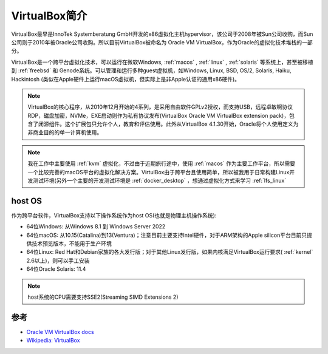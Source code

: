 .. _intro_virtualbox:

================
VirtualBox简介
================

VirtualBox最早是InnoTek Systemberatung GmbH开发的x86虚拟化主机hypervisor，该公司于2008年被Sun公司收购，而Sun公司则于2010年被Oracle公司收购。所以目前VirtualBox被命名为 Oracle VM VirtualBox，作为Oracle的虚拟化技术堆栈的一部分。

VirtualBox是一个跨平台虚拟化技术，可以运行在微软Windows, :ref:`macos` , :ref:`linux` , :ref:`solaris` 等系统上，甚至被移植到 :ref:`freebsd` 和 Genode系统。可以管理和运行多种guest虚拟机，如Windows, Linux, BSD, OS/2, Solaris, Haiku, Hackintosh (类似在Apple硬件上运行macOS虚拟机，但实际上是非Apple认证的通用x86硬件)。

.. note::

   VirtualBox的核心程序，从2010年12月开始的4系列，是采用自由软件GPLv2授权，而支持USB，远程卓敏啊协议RDP，磁盘加密，NVMe，EXE启动则作为私有协议发布(VirtualBox Oracle VM VirtualBox extension pack)，包含了闭源组件。这个扩展包只允许个人，教育和评估使用。此外从VirtualBox 4.1.30开始，Oracle将个人使用定义为非商业目的的单一计算机使用。

.. note::

   我在工作中主要使用 :ref:`kvm` 虚拟化，不过由于近期旅行途中，使用 :ref:`macos` 作为主要工作平台，所以需要一个比较完善的macOS平台的虚拟化解决方案。VirtulBox由于跨平台且使用简单，所以被我用于日常构建Linux开发测试环境(另外一个主要的开发测试环境是 :ref:`docker_desktop` ，想通过虚拟化方式来学习 :ref:`lfs_linux`

host OS
=========

作为跨平台软件，VirtualBox支持以下操作系统作为host OS(也就是物理主机操作系统):

- 64位Windows: 从Windows 8.1 到 Windows Server 2022
- 64位macOS: 从10.15(Catalina)到13(Ventura)；注意目前主要支持Intel硬件，对于ARM架构的Apple silicon平台目前只提供技术预览版本，不能用于生产环境
- 64位Linux: Red Hat和Debian家族的各大发行版；对于其他Linux发行版，如果内核满足VirtualBox运行要求( :ref:`kernel` 2.6以上)，则可以手工安装
- 64位Oracle Solaris: 11.4

.. note::

   host系统的CPU需要支持SSE2(Streaming SIMD Extensions 2)


参考
======

- `Oracle VM VirtualBox docs <https://docs.oracle.com/en/virtualization/virtualbox/index.html>`_
- `Wikipedia: VirtualBox <https://en.wikipedia.org/wiki/VirtualBox>`_
